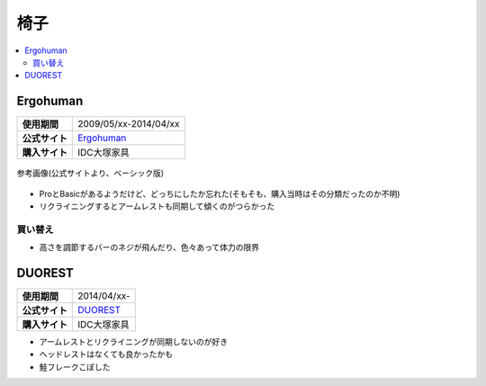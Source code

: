 椅子
====

.. contents::
   :depth: 2
   :local:

Ergohuman
---------

.. list-table::
   :header-rows:  0
   :stub-columns: 1

   * - 使用期間
     - 2009/05/xx-2014/04/xx
   * - 公式サイト
     - `Ergohuman <http://www.ergohuman.jp/products1.html>`_
   * - 購入サイト
     - IDC大塚家具

.. figure:: /_static/images/ergohuman_basic_official.jpg
   :align: center

   参考画像(公式サイトより、ベーシック版)

* ProとBasicがあるようだけど、どっちにしたか忘れた(そもそも、購入当時はその分類だったのか不明)
* リクライニングするとアームレストも同期して傾くのがつらかった

買い替え
^^^^^^^^

* 高さを調節するバーのネジが飛んだり、色々あって体力の限界

DUOREST
-------

.. list-table::
   :header-rows:  0
   :stub-columns: 1

   * - 使用期間
     - 2014/04/xx-
   * - 公式サイト
     - `DUOREST <http://www.duorest.jp/lineup/a60h.html>`_
   * - 購入サイト
     - IDC大塚家具

* アームレストとリクライニングが同期しないのが好き
* ヘッドレストはなくても良かったかも
* 鮭フレークこぼした

.. author:: 
.. comments::
